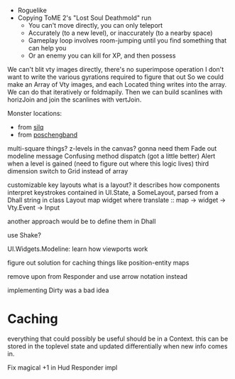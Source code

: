- Roguelike
- Copying ToME 2's "Lost Soul Deathmold" run
  - You can't move directly, you can only teleport
  - Accurately (to a new level), or inaccurately (to a nearby space)
  - Gameplay loop involves room-jumping until you find something that can help you
  - Or an enemy you can kill for XP, and then possess

We can't blit vty images directly, there's no superimpose operation
I don't want to write the various gyrations required to figure that out
So we could make an Array of Vty images, and each Located thing writes
into the array. We can do that iteratively or foldmapily. Then we can
build scanlines with horizJoin and join the scanlines with vertJoin.

Monster locations:
- from [[https://github.com/sil-quirk/sil-q/blob/master/lib/edit/monster.txt][silq]]
- from [[https://nikheizen.github.io/pages/compostband/mon-desc.html][poschengband]]

multi-square things? z-levels in the canvas? gonna need them
Fade out modeline message
Confusing method dispatch (got a little better)
Alert when a level is gained (need to figure out where this logic lives)
third dimension
switch to Grid instead of array

customizable key layouts
what is a layout? it describes how components interpret keystrokes
contained in UI.State, a SomeLayout, parsed from a Dhall string in
class Layout map widget where
  translate :: map -> widget -> Vty.Event -> Input

another approach would be to define them in Dhall


use Shake?

UI.Widgets.Modeline: learn how viewports work

figure out solution for caching things like position-entity maps

remove upon from Responder and use arrow notation instead

implementing Dirty was a bad idea

* Caching

everything that could possibly be useful should be in a Context. this can be stored in the toplevel state and updated differentially when new info comes in.

Fix magical +1 in Hud Responder impl
